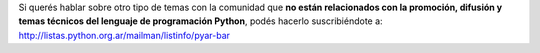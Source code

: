 Si querés hablar sobre otro tipo de temas con la comunidad que 
**no están relacionados con la promoción, difusión y temas técnicos del lenguaje de programación Python**, 
podés hacerlo suscribiéndote a: http://listas.python.org.ar/mailman/listinfo/pyar-bar
